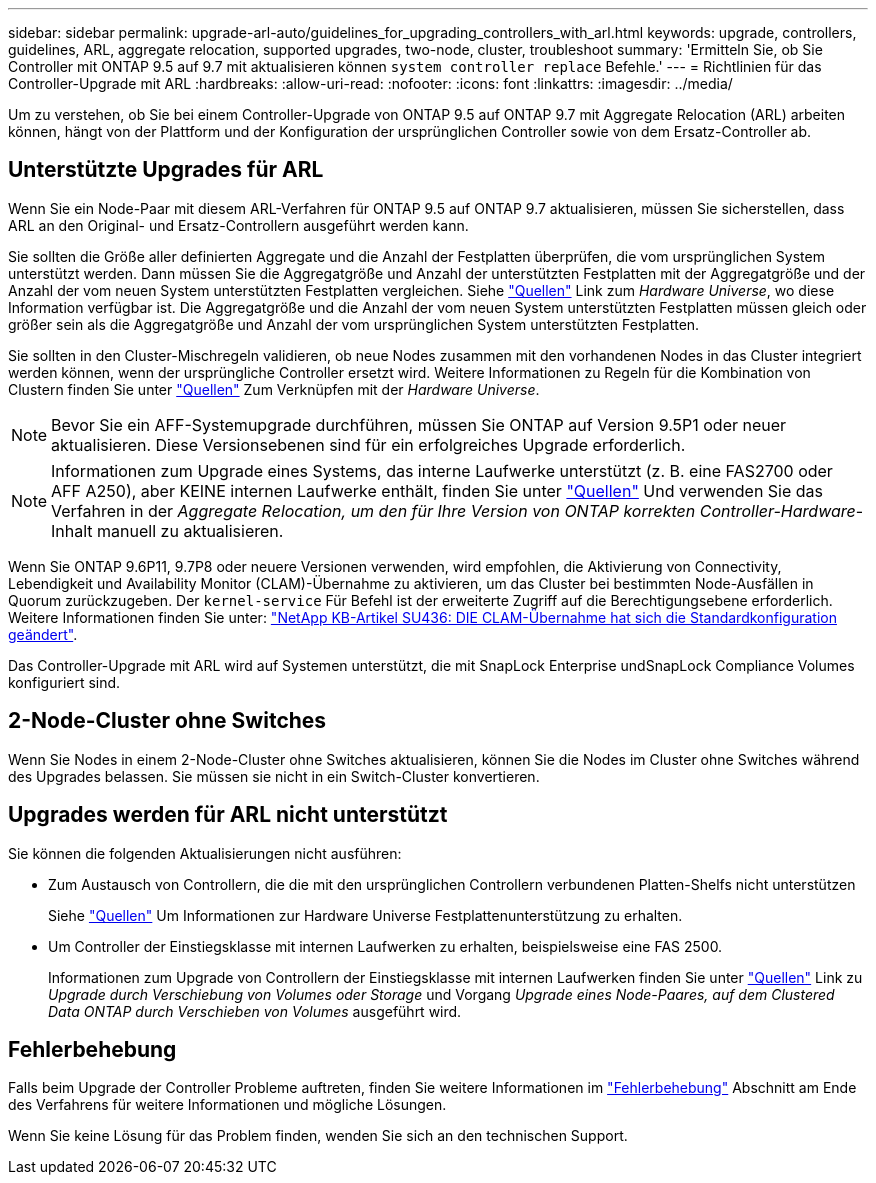 ---
sidebar: sidebar 
permalink: upgrade-arl-auto/guidelines_for_upgrading_controllers_with_arl.html 
keywords: upgrade, controllers, guidelines, ARL, aggregate relocation, supported upgrades, two-node, cluster, troubleshoot 
summary: 'Ermitteln Sie, ob Sie Controller mit ONTAP 9.5 auf 9.7 mit aktualisieren können `system controller replace` Befehle.' 
---
= Richtlinien für das Controller-Upgrade mit ARL
:hardbreaks:
:allow-uri-read: 
:nofooter: 
:icons: font
:linkattrs: 
:imagesdir: ../media/


[role="lead"]
Um zu verstehen, ob Sie bei einem Controller-Upgrade von ONTAP 9.5 auf ONTAP 9.7 mit Aggregate Relocation (ARL) arbeiten können, hängt von der Plattform und der Konfiguration der ursprünglichen Controller sowie von dem Ersatz-Controller ab.



== Unterstützte Upgrades für ARL

Wenn Sie ein Node-Paar mit diesem ARL-Verfahren für ONTAP 9.5 auf ONTAP 9.7 aktualisieren, müssen Sie sicherstellen, dass ARL an den Original- und Ersatz-Controllern ausgeführt werden kann.

Sie sollten die Größe aller definierten Aggregate und die Anzahl der Festplatten überprüfen, die vom ursprünglichen System unterstützt werden. Dann müssen Sie die Aggregatgröße und Anzahl der unterstützten Festplatten mit der Aggregatgröße und der Anzahl der vom neuen System unterstützten Festplatten vergleichen. Siehe link:other_references.html["Quellen"] Link zum _Hardware Universe_, wo diese Information verfügbar ist. Die Aggregatgröße und die Anzahl der vom neuen System unterstützten Festplatten müssen gleich oder größer sein als die Aggregatgröße und Anzahl der vom ursprünglichen System unterstützten Festplatten.

Sie sollten in den Cluster-Mischregeln validieren, ob neue Nodes zusammen mit den vorhandenen Nodes in das Cluster integriert werden können, wenn der ursprüngliche Controller ersetzt wird. Weitere Informationen zu Regeln für die Kombination von Clustern finden Sie unter link:other_references.html["Quellen"] Zum Verknüpfen mit der _Hardware Universe_.


NOTE: Bevor Sie ein AFF-Systemupgrade durchführen, müssen Sie ONTAP auf Version 9.5P1 oder neuer aktualisieren. Diese Versionsebenen sind für ein erfolgreiches Upgrade erforderlich.


NOTE: Informationen zum Upgrade eines Systems, das interne Laufwerke unterstützt (z. B. eine FAS2700 oder AFF A250), aber KEINE internen Laufwerke enthält, finden Sie unter link:other_references.html["Quellen"] Und verwenden Sie das Verfahren in der _Aggregate Relocation, um den für Ihre Version von ONTAP korrekten Controller-Hardware_-Inhalt manuell zu aktualisieren.

Wenn Sie ONTAP 9.6P11, 9.7P8 oder neuere Versionen verwenden, wird empfohlen, die Aktivierung von Connectivity, Lebendigkeit und Availability Monitor (CLAM)-Übernahme zu aktivieren, um das Cluster bei bestimmten Node-Ausfällen in Quorum zurückzugeben. Der `kernel-service` Für Befehl ist der erweiterte Zugriff auf die Berechtigungsebene erforderlich. Weitere Informationen finden Sie unter: https://kb.netapp.com/Support_Bulletins/Customer_Bulletins/SU436["NetApp KB-Artikel SU436: DIE CLAM-Übernahme hat sich die Standardkonfiguration geändert"^].

Das Controller-Upgrade mit ARL wird auf Systemen unterstützt, die mit SnapLock Enterprise undSnapLock Compliance Volumes konfiguriert sind.



== 2-Node-Cluster ohne Switches

Wenn Sie Nodes in einem 2-Node-Cluster ohne Switches aktualisieren, können Sie die Nodes im Cluster ohne Switches während des Upgrades belassen. Sie müssen sie nicht in ein Switch-Cluster konvertieren.



== Upgrades werden für ARL nicht unterstützt

Sie können die folgenden Aktualisierungen nicht ausführen:

* Zum Austausch von Controllern, die die mit den ursprünglichen Controllern verbundenen Platten-Shelfs nicht unterstützen
+
Siehe link:other_references.html["Quellen"] Um Informationen zur Hardware Universe Festplattenunterstützung zu erhalten.

* Um Controller der Einstiegsklasse mit internen Laufwerken zu erhalten, beispielsweise eine FAS 2500.
+
Informationen zum Upgrade von Controllern der Einstiegsklasse mit internen Laufwerken finden Sie unter link:other_references.html["Quellen"] Link zu _Upgrade durch Verschiebung von Volumes oder Storage_ und Vorgang _Upgrade eines Node-Paares, auf dem Clustered Data ONTAP durch Verschieben von Volumes_ ausgeführt wird.





== Fehlerbehebung

Falls beim Upgrade der Controller Probleme auftreten, finden Sie weitere Informationen im link:troubleshoot_index.html["Fehlerbehebung"] Abschnitt am Ende des Verfahrens für weitere Informationen und mögliche Lösungen.

Wenn Sie keine Lösung für das Problem finden, wenden Sie sich an den technischen Support.
